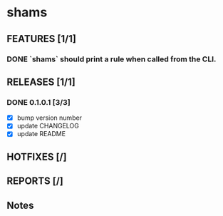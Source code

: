 * shams

** FEATURES [1/1]
*** DONE `shams` should print a rule when called from the CLI.

** RELEASES [1/1]
*** DONE 0.1.0.1 [3/3]
- [X] bump version number
- [X] update CHANGELOG
- [X] update README

** HOTFIXES [/]

** REPORTS [/]

** Notes

